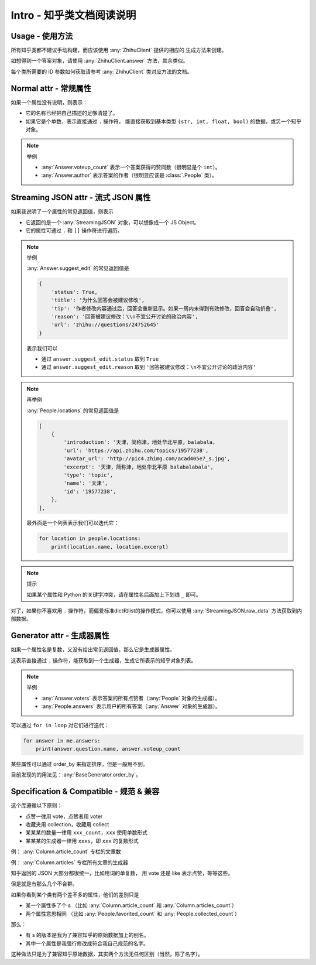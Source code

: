 Intro - 知乎类文档阅读说明
==========================

Usage - 使用方法
----------------

所有知乎类都不建议手动构建，而应该使用 :any:`ZhihuClient` 提供的相应的
生成方法来创建。

如想得到一个答案对象，请使用 :any:`ZhihuClient.answer` 方法，其余类似。

每个类所需要的 ID 参数如何获取请参考 :any:`ZhihuClient` 类对应方法的文档。

..  seealso::

    :any:`ZhihuClient`

..  _intro_normal_attr:

Normal attr - 常规属性
----------------------

如果一个属性没有说明，则表示：

- 它的名称已经把自己描述的足够清楚了。
- 如果它是个单数，表示直接通过 ``.`` 操作符，
  能直接获取到基本类型 ``(str, int, float, bool)`` 的数据，或另一个知乎对象。

..  note:: 举例

    - :any:`Answer.voteup_count` 表示一个答案获得的赞同数（很明显是个 ``int``）。
    - :any:`Answer.author` 表示答案的作者（很明显应该是 :class:`.People` 类）。

..  _intro_streaming_json:

Streaming JSON attr - 流式 JSON 属性
------------------------------------

如果我说明了一个属性的常见返回值，则表示

- 它返回的是一个 :any:`StreamingJSON` 对象，可以想像成一个 JS Object。
- 它的属性可通过 ``.`` 和 ``[]`` 操作符进行遍历。

..  note:: 举例

    :any:`Answer.suggest_edit` 的常见返回值是

    ..  code-block:: python

        {
            'status': True,
            'title': '为什么回答会被建议修改',
            'tip': '作者修改内容通过后，回答会重新显示。如果一周内未得到有效修改，回答会自动折叠',
            'reason': '回答被建议修改：\\n不宜公开讨论的政治内容',
            'url': 'zhihu://questions/24752645'
        }

    表示我们可以

    - 通过 ``answer.suggest_edit.status`` 取到 ``True``
    - 通过 ``answer.suggest_edit.reason`` 取到 ``'回答被建议修改：\n不宜公开讨论的政治内容'``

..  note:: 再举例

    :any:`People.locations` 的常见返回值是

    ..  code-block:: python

        [
            {
                'introduction': '天津，简称津，地处华北平原，balabala,
                'url': 'https://api.zhihu.com/topics/19577238',
                'avatar_url': 'http://pic4.zhimg.com/acad405e7_s.jpg',
                'excerpt': '天津，简称津，地处华北平原 balabalabala',
                'type': 'topic',
                'name': '天津',
                'id': '19577238',
            },
        ],

    最外面是一个列表表示我们可以迭代它：

    ..  code-block:: python

        for location in people.locations:
            print(location.name, location.excerpt)

..  _tips-for-conflict-with-keyword:

..  note:: 提示

    如果某个属性和 Python 的关键字冲突，请在属性名后面加上下划线 ``_`` 即可。

对了，如果你不喜欢用 ``.`` 操作符，而偏爱标准dict和list的操作模式，你可以使用
:any:`StreamingJSON.raw_data` 方法获取到内部数据。

.. _intro_generator_attr:

Generator attr - 生成器属性
---------------------------

如果一个属性名是复数，又没有给出常见返回值，那么它是生成器属性。

这表示直接通过 ``.`` 操作符，能获取到一个生成器，生成它所表示的知乎对象列表。

..  note:: 举例

    - :any:`Answer.voters` 表示答案的所有点赞者（:any:`People` 对象的生成器）。
    - :any:`People.answers` 表示用户的所有答案（:any:`Answer` 对象的生成器）。

可以通过 ``for in loop`` 对它们进行迭代：

..  code-block:: python

    for answer in me.answers:
        print(answer.question.name, answer.voteup_count

某些属性可以通过 order_by 来指定排序，但是一般用不到。

目前发现的的用法见：:any:`BaseGenerator.order_by`。

Specification & Compatible - 规范 & 兼容
----------------------------------------

这个库遵循以下原则：

- 点赞一律用 vote，点赞者用 voter
- 收藏夹用 collection，收藏用 collect
- 某某某的数量一律用 ``xxx_count``，``xxx`` 使用单数形式
- 某某某的生成器一律用 ``xxxs``，即 ``xxx`` 的复数形式

例： :any:`Column.article_count` 专栏的文章数

例： :any:`Column.articles` 专栏所有文章的生成器

知乎返回的 JSON 大部分都很统一，比如用词的单复数，
用 vote 还是 like 表示点赞，等等这些。

但是就是有那么几个不合群。

如果你看到某个类有两个差不多的属性，他们的差别只是

- 某一个属性多了个 s
  （比如 :any:`Column.article_count` 和 :any:`Column.articles_count`）
- 两个属性意思相同
  （比如 :any:`People.favorited_count` 和 :any:`People.collected_count`）

那么：

- 有 s 的版本是我为了兼容知乎的原始数据加上的别名。
- 其中一个属性是我强行修改成符合我自己规范的名字。

这种做法只是为了兼容知乎原始数据，其实两个方法无任何区别（当然，除了名字）。

